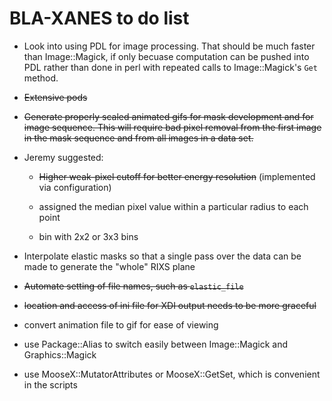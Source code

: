 
* BLA-XANES to do list

   * Look into using PDL for image processing.  That should be much
     faster than Image::Magick, if only becuase computation can be
     pushed into PDL rather than done in perl with repeated calls to
     Image::Magick's ~Get~ method.

   * +Extensive pods+

   * +Generate properly scaled animated gifs for mask development and for image sequence.  This will require bad pixel removal from the first image in the mask sequence and from all images in a data set.+

   * Jeremy suggested:

     - +Higher weak-pixel cutoff for better energy resolution+ (implemented via configuration)

     - assigned the median pixel value within a particular radius to each point

     - bin with 2x2 or 3x3 bins

   * Interpolate elastic masks so that a single pass over the data can
     be made to generate the "whole" RIXS plane

   * +Automate setting of file names, such as ~elastic_file~+

   * +location and access of ini file for XDI output needs to be more graceful+

   * convert animation file to gif for ease of viewing

   * use Package::Alias to switch easily between Image::Magick and Graphics::Magick

   * use MooseX::MutatorAttributes or MooseX::GetSet, which is convenient in the scripts
